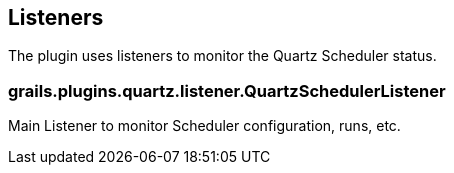 [[listeners]]
== Listeners

The plugin uses listeners to monitor the Quartz Scheduler status.

=== grails.plugins.quartz.listener.QuartzSchedulerListener
Main Listener to monitor Scheduler configuration, runs, etc.
